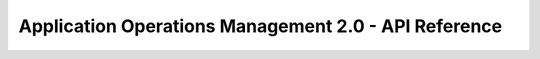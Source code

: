=====================================================
Application Operations Management 2.0 - API Reference
=====================================================

